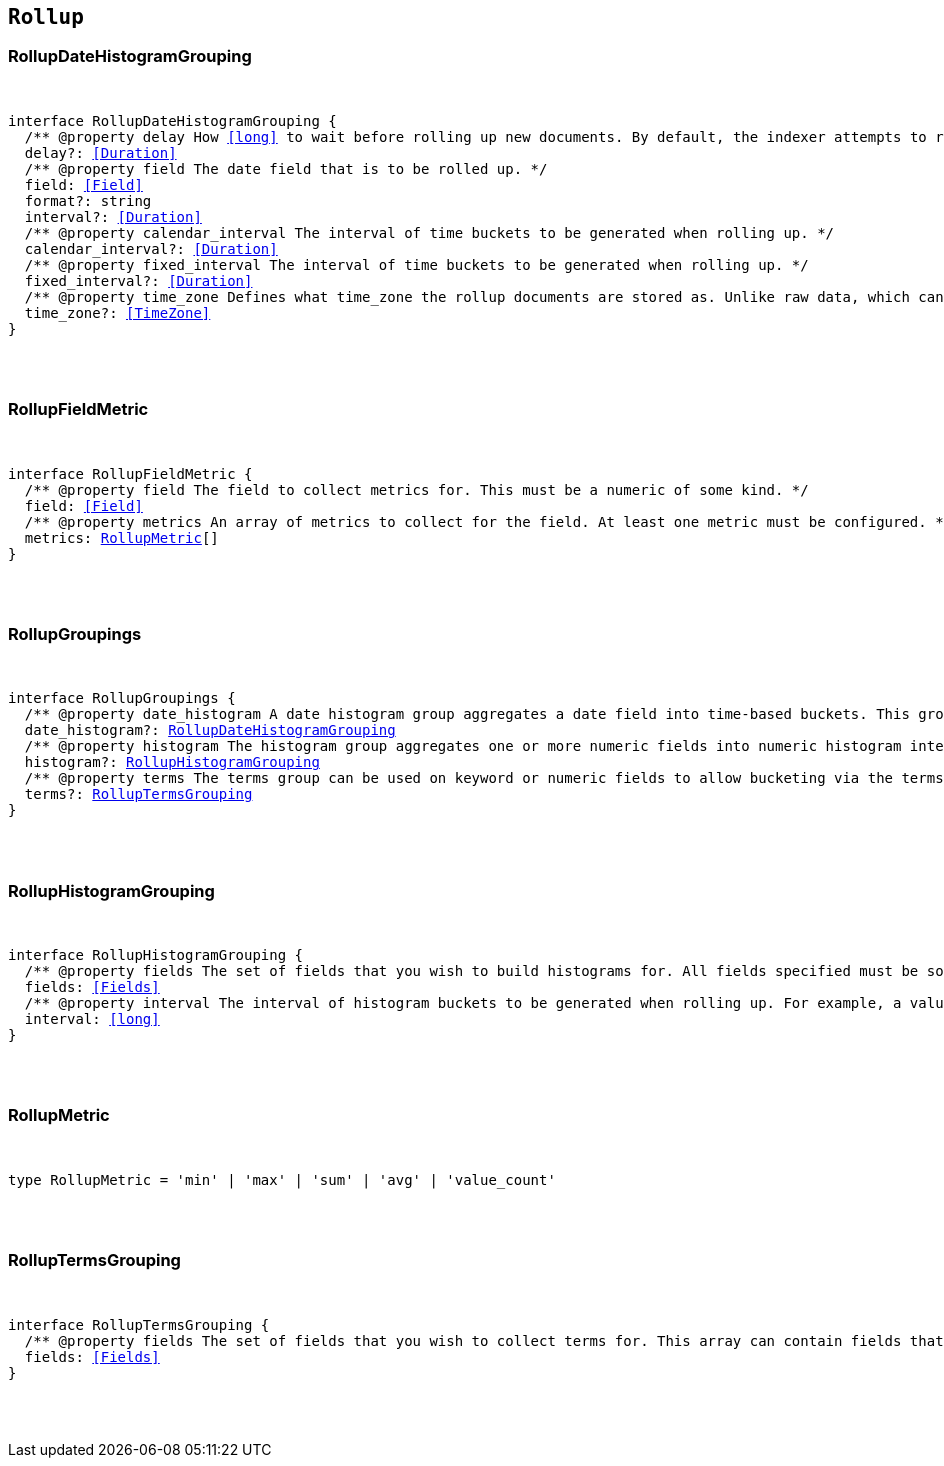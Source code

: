 [[reference-shared-types-rollup-types]]

== `Rollup`

////////
===========================================================================================================================
||                                                                                                                       ||
||                                                                                                                       ||
||                                                                                                                       ||
||        ██████╗ ███████╗ █████╗ ██████╗ ███╗   ███╗███████╗                                                            ||
||        ██╔══██╗██╔════╝██╔══██╗██╔══██╗████╗ ████║██╔════╝                                                            ||
||        ██████╔╝█████╗  ███████║██║  ██║██╔████╔██║█████╗                                                              ||
||        ██╔══██╗██╔══╝  ██╔══██║██║  ██║██║╚██╔╝██║██╔══╝                                                              ||
||        ██║  ██║███████╗██║  ██║██████╔╝██║ ╚═╝ ██║███████╗                                                            ||
||        ╚═╝  ╚═╝╚══════╝╚═╝  ╚═╝╚═════╝ ╚═╝     ╚═╝╚══════╝                                                            ||
||                                                                                                                       ||
||                                                                                                                       ||
||    This file is autogenerated, DO NOT send pull requests that changes this file directly.                             ||
||    You should update the script that does the generation, which can be found in:                                      ||
||    https://github.com/elastic/elastic-client-generator-js                                                             ||
||                                                                                                                       ||
||    You can run the script with the following command:                                                                 ||
||       npm run elasticsearch -- --version <version>                                                                    ||
||                                                                                                                       ||
||                                                                                                                       ||
||                                                                                                                       ||
===========================================================================================================================
////////



[discrete]
[[RollupDateHistogramGrouping]]
=== RollupDateHistogramGrouping

[pass]
++++
<pre>
++++
interface RollupDateHistogramGrouping {
  pass:[/**] @property delay How <<long>> to wait before rolling up new documents. By default, the indexer attempts to roll up all data that is available. However, it is not uncommon for data to arrive out of order. The indexer is unable to deal with data that arrives after a time-span has been rolled up. You need to specify a delay that matches the longest period of time you expect out-of-order data to arrive. */
  delay?: <<Duration>>
  pass:[/**] @property field The date field that is to be rolled up. */
  field: <<Field>>
  format?: string
  interval?: <<Duration>>
  pass:[/**] @property calendar_interval The interval of time buckets to be generated when rolling up. */
  calendar_interval?: <<Duration>>
  pass:[/**] @property fixed_interval The interval of time buckets to be generated when rolling up. */
  fixed_interval?: <<Duration>>
  pass:[/**] @property time_zone Defines what `time_zone` the rollup documents are stored as. Unlike raw data, which can shift timezones on the fly, rolled documents have to be stored with a specific timezone. By default, rollup documents are stored in `UTC`. */
  time_zone?: <<TimeZone>>
}
[pass]
++++
</pre>
++++

[discrete]
[[RollupFieldMetric]]
=== RollupFieldMetric

[pass]
++++
<pre>
++++
interface RollupFieldMetric {
  pass:[/**] @property field The field to collect metrics for. This must be a numeric of some kind. */
  field: <<Field>>
  pass:[/**] @property metrics An array of metrics to collect for the field. At least one metric must be configured. */
  metrics: <<RollupMetric>>[]
}
[pass]
++++
</pre>
++++

[discrete]
[[RollupGroupings]]
=== RollupGroupings

[pass]
++++
<pre>
++++
interface RollupGroupings {
  pass:[/**] @property date_histogram A date histogram group aggregates a date field into time-based buckets. This group is mandatory; you currently cannot roll up documents without a timestamp and a `date_histogram` group. */
  date_histogram?: <<RollupDateHistogramGrouping>>
  pass:[/**] @property histogram The histogram group aggregates one or more numeric fields into numeric histogram intervals. */
  histogram?: <<RollupHistogramGrouping>>
  pass:[/**] @property terms The terms group can be used on keyword or numeric fields to allow bucketing via the terms aggregation at a later point. The indexer enumerates and stores all values of a field for each time-period. This can be potentially costly for high-cardinality groups such as IP addresses, especially if the time-bucket is particularly sparse. */
  terms?: <<RollupTermsGrouping>>
}
[pass]
++++
</pre>
++++

[discrete]
[[RollupHistogramGrouping]]
=== RollupHistogramGrouping

[pass]
++++
<pre>
++++
interface RollupHistogramGrouping {
  pass:[/**] @property fields The set of fields that you wish to build histograms for. All fields specified must be some kind of numeric. Order does not matter. */
  fields: <<Fields>>
  pass:[/**] @property interval The interval of histogram buckets to be generated when rolling up. For example, a value of `5` creates buckets that are five units wide (`0-5`, `5-10`, etc). Note that only one interval can be specified in the histogram group, meaning that all fields being grouped via the histogram must share the same interval. */
  interval: <<long>>
}
[pass]
++++
</pre>
++++

[discrete]
[[RollupMetric]]
=== RollupMetric

[pass]
++++
<pre>
++++
type RollupMetric = 'min' | 'max' | 'sum' | 'avg' | 'value_count'
[pass]
++++
</pre>
++++

[discrete]
[[RollupTermsGrouping]]
=== RollupTermsGrouping

[pass]
++++
<pre>
++++
interface RollupTermsGrouping {
  pass:[/**] @property fields The set of fields that you wish to collect terms for. This array can contain fields that are both keyword and numerics. Order does not matter. */
  fields: <<Fields>>
}
[pass]
++++
</pre>
++++
